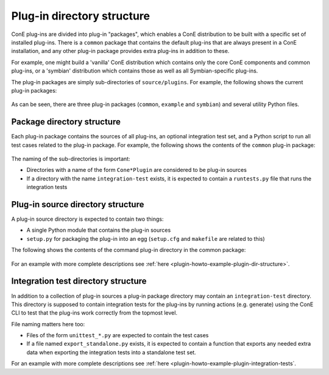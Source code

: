 Plug-in directory structure
===========================

ConE plug-ins are divided into plug-in "packages", which enables a ConE
distribution to be built with a specific set of installed plug-ins. There is a ``common``
package that contains the default plug-ins that are always present in a ConE installation,
and any other plug-in package provides extra plug-ins in addition to these.

For example, one might build a 'vanilla' ConE distribution which contains only the
core ConE components and common plug-ins, or a 'symbian' distribution which contains
those as well as all Symbian-specific plug-ins.

The plug-in packages are simply sub-directories of ``source/plugins``. For example, the
following shows the current plug-in packages:

  .. image:: plugins-dir.png

As can be seen, there are three plug-in packages (``common``, ``example`` and ``symbian``)
and several utility Python files.

Package directory structure
---------------------------

Each plug-in package contains the sources of all plug-ins, an optional integration test set,
and a Python script to run all test cases related to the plug-in package. For example, the
following shows the contents of the ``common`` plug-in package:

  .. image:: plugins-common-dir.png

The naming of the sub-directories is important:

- Directories with a name of the form ``Cone*Plugin`` are considered to be plug-in sources
- If a directory with the name ``integration-test`` exists, it is expected to contain a
  ``runtests.py`` file that runs the integration tests

Plug-in source directory structure
----------------------------------

A plug-in source directory is expected to contain two things:

- A single Python module that contains the plug-in sources
- ``setup.py`` for packaging the plug-in into an egg (``setup.cfg`` and ``makefile`` are related to this)

The following shows the contents of the command plug-in directory in the common package:

  .. image:: plugins-common-commandplugin-dir.png

For an example with more complete descriptions see
:ref:`here <plugin-howto-example-plugin-dir-structure>`.

Integration test directory structure
------------------------------------

In addition to a collection of plug-in sources a plug-in package directory may contain an
``integration-test`` directory. This directory is supposed to contain integration tests
for the plug-ins by running actions (e.g. generate) using the ConE CLI to test that the plug-ins
work correctly from the topmost level.

File naming matters here too:

- Files of the form ``unittest_*.py`` are expected to contain the test cases
- If a file named ``export_standalone.py`` exists, it is expected to contain a function that
  exports any needed extra data when exporting the integration tests into a standalone test set.

For an example with more complete descriptions see
:ref:`here <plugin-howto-example-plugin-integration-tests`.